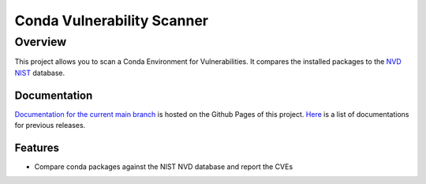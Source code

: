 ###########################
Conda Vulnerability Scanner
###########################

********
Overview
********

This project allows you to scan a Conda Environment for Vulnerabilities.
It compares the installed packages to the `NVD NIST <https://nvd.nist.gov/>`_ database.

Documentation
=============

`Documentation for the current main branch <https://exasol.github.io/conda-vulnerability-scanner/main>`_ is hosted on the Github Pages of this project.
`Here <https://exasol.github.io/conda-vulnerability-scanner>`_  is a list of documentations for previous releases.

Features
========

* Compare conda packages against the NIST NVD database and report the CVEs